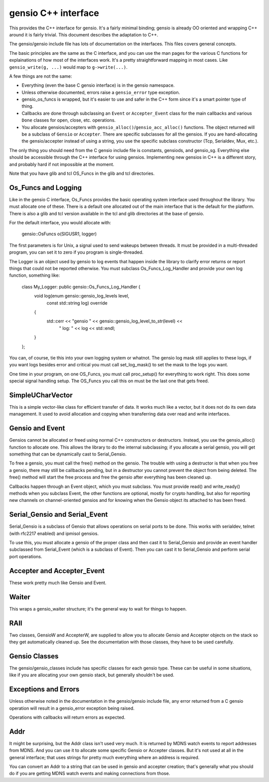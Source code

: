 ====================
gensio C++ interface
====================

This provides the C++ interface for gensio.  It's a fairly minimal
binding; gensio is already OO oriented and wrapping C++ around it is
fairly trivial.  This document describes the adaptation to C++.

The gensio/gensio include file has lots of documentation on the
interfaces.  This files covers general concepts.

The basic principles are the same as the C interface, and you can use
the man pages for the various C functions for explainations of how
most of the interfaces work.  It's a pretty straightforward mapping in
most cases.  Like ``gensio_write(g, ...)`` would map to
``g->write(...)``.

A few things are not the same:

* Everything (even the base C gensio interface) is in the gensio
  namespace.

* Unless otherwise documented, errors raise a ``gensio_error`` type
  exception.

* gensio_os_funcs is wrapped, but it's easier to use and safer in the
  C++ form since it's a smart pointer type of thing.

* Callbacks are done through subclassing an ``Event`` or
  ``Accepter_Event`` class for the main callbacks and various ``Done``
  classes for open, close, etc. operations.

* You allocate gensios/accepters with
  ``gensio_alloc()``/``gensio_acc_alloc()`` functions.  The object
  returned will be a subclass of ``Gensio`` or ``Accepter``.  There
  are specific subclasses for all the gensios.  If you are
  hand-allocating the gensio/accepter instead of using a string, you
  use the specific subclass constructor (Tcp, Serialdev, Mux, etc.).

The only thing you should need from the C gensio include file is
constants, gensiods, and gensio_sg.  Everything else should be
accessible through the C++ interface for using gensios.  Implementing
new gensios in C++ is a different story, and probably hard if not
impossible at the moment.

Note that you have glib and tcl OS_Funcs in the glib and tcl
directories.

Os_Funcs and Logging
====================

Like in the gensio C interface, Os_Funcs provides the basic operating
system interface used throughout the library.  You must allocate one
of these.  There is a default one allocated out of the main interface
that is the default for the platform.  There is also a glib and tcl
version available in the tcl and glib directories at the base of
gensio.

For the default interface, you would allocate with:

  .. code-block:: c++

  gensio::OsFuncs o(SIGUSR1, logger)

The first parameters is for Unix, a signal used to send wakeups
between threads.  It must be provided in a multi-threaded program, you
can set it to zero if you program is single-threaded.

The Logger is an object used by gensio to log events that happen
inside the library to clarify error returns or report things that
could not be reported otherwise.  You must subclass
Os_Funcs_Log_Handler and provide your own log function, something like:

  .. code-block:: c++

  class My_Logger: public gensio::Os_Funcs_Log_Handler {
      void log(enum gensio::gensio_log_levels level,
               const std::string log) override
      {
          std::cerr << "gensio " << gensio::gensio_log_level_to_str(level) <<
	        " log: " << log << std::endl;
      }
  };

You can, of course, tie this into your own logging system or whatnot.
The gensio log mask still applies to these logs, if you want logs
besides error and critical you must call set_log_mask() to set the
mask to the logs you want.

One time in your program, on one OS_Funcs, you must call proc_setup()
for everything to work right.  This does some special signal handling
setup.  The OS_Funcs you call this on must be the last one that gets
freed.

SimpleUCharVector
=================

This is a simple vector-like class for efficient transfer of data.  It
works much like a vector, but it does not do its own data management.
It used to avoid allocation and copying when transferring data over
read and write interfaces.

Gensio and Event
================

Gensios cannot be allocated or freed using normal C++ constructors or
destructors.  Instead, you use the gensio_alloc() function to allocate
one.  This allows the library to do the internal subclassing; if you
allocate a serial gensio, you will get something that can be
dynamically cast to Serial_Gensio.

To free a gensio, you must call the free() method on the gensio.  The
trouble with using a destructor is that when you free a gensio, there
may still be callbacks pending, but in a destructor you cannot prevent
the object from being deleted.  The free() method will start the free
process and free the gensio after everything has been cleaned up.

Callbacks happen through an Event object, which you must subclass.
You must provide read() and write_ready() methods when you subclass
Event, the other functions are optional, mostly for crypto handling,
but also for reporting new channels on channel-oriented gensios and
for knowing when the Gensio object its attached to has been freed.

Serial_Gensio and Serial_Event
==============================

Serial_Gensio is a subclass of Gensio that allows operations on serial
ports to be done.  This works with serialdev, telnet (with rfc2217
enabled) and ipmisol gensios.

To use this, you must allocate a gensio of the proper class and then
cast it to Serial_Gensio and provide an event handler subclassed from
Serial_Event (which is a subclass of Event).  Then you can cast it to
Serial_Gensio and perform serial port operations.

Accepter and Accepter_Event
===========================

These work pretty much like Gensio and Event.

Waiter
======

This wraps a gensio_waiter structure; it's the general way to wait for
things to happen.

RAII
====

Two classes, GensioW and AccepterW, are supplied to allow you to
allocate Gensio and Accepter objects on the stack so they get
automatically cleaned up.  See the documentation with those classes,
they have to be used carefully.

Gensio Classes
==============

The gensio/gensio_classes include has specific classes for each gensio
type.  These can be useful in some situations, like if you are
allocating your own gensio stack, but generally shouldn't be used.

Exceptions and Errors
=====================

Unless otherwise noted in the documentation in the gensio/gensio
include file, any error returned from a C gensio operation will result
in a gensio_error exception being raised.

Operations with callbacks will return errors as expected.

Addr
====

It might be surprising, but the Addr class isn't used very much.  It
is returned by MDNS watch events to report addresses from MDNS.  And
you can use it to allocate some specific Gensio or Accepter classes.
But it's not used at all in the general interface; that uses strings
for pretty much everything where an address is required.

You can convert an Addr to a string that can be used in gensio and
accepter creation; that's generally what you should do if you are
getting MDNS watch events and making connections from those.

